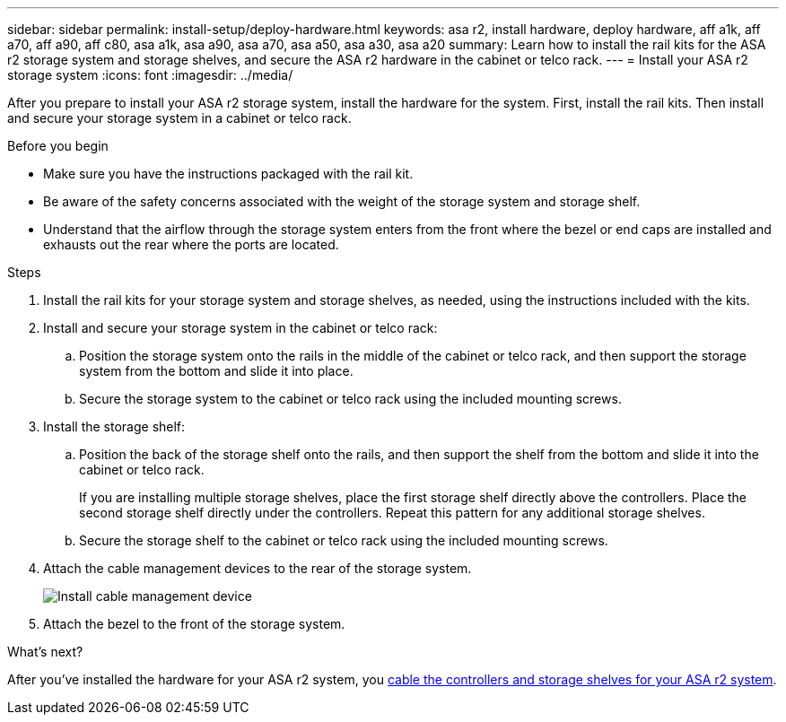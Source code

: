 ---
sidebar: sidebar
permalink: install-setup/deploy-hardware.html
keywords: asa r2, install hardware, deploy hardware, aff a1k, aff a70, aff a90, aff c80, asa a1k, asa a90, asa a70, asa a50, asa a30, asa a20
summary: Learn how to install the rail kits for the ASA r2 storage system and storage shelves, and secure the ASA r2 hardware in the cabinet or telco rack. 
---
= Install your ASA r2 storage system
:icons: font
:imagesdir: ../media/

[.lead]
After you prepare to install your ASA r2 storage system, install the hardware for the system. First, install the rail kits. Then install and secure your storage system in a cabinet or telco rack.


.Before you begin

* Make sure you have the instructions packaged with the rail kit.

* Be aware of the safety concerns associated with the weight of the storage system and storage shelf.

* Understand that the airflow through the storage system enters from the front where the bezel or end caps are installed and exhausts out the rear where the ports are located.

.Steps

. Install the rail kits for your storage system and storage shelves, as needed, using the instructions included with the kits.

. Install and secure your storage system in the cabinet or telco rack:

.. Position the storage system onto the rails in the middle of the cabinet or telco rack, and then support the storage system from the bottom and slide it into place.

.. Secure the storage system to the cabinet or telco rack using the included mounting screws.

+
. Install the storage shelf:
+

.. Position the back of the storage shelf onto the rails, and then support the shelf from the bottom and slide it into the cabinet or telco rack.
+
If you are installing multiple storage shelves, place the first storage shelf directly above the controllers. Place the second storage shelf directly under the controllers. Repeat this pattern for any additional storage shelves.

.. Secure the storage shelf to the cabinet or telco rack using the included mounting screws.
+
. Attach the cable management devices to the rear of the storage system.
+
image::../media/drw_affa1k_install_cable_mgmt_ieops-1697.svg[Install cable management device]

. Attach the bezel to the front of the storage system.

.What's next?
After you've installed the hardware for your ASA r2 system, you link:cable-hardware.html[cable the controllers and storage shelves for your ASA r2 system].

// 2024 Sept 23, ONTAPDOC 1922